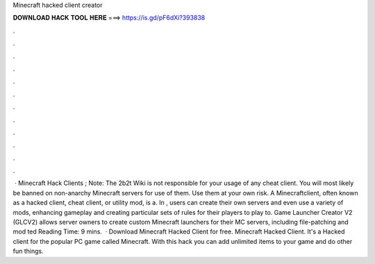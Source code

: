 Minecraft hacked client creator

𝐃𝐎𝐖𝐍𝐋𝐎𝐀𝐃 𝐇𝐀𝐂𝐊 𝐓𝐎𝐎𝐋 𝐇𝐄𝐑𝐄 ===> https://is.gd/pF6dXi?393838

.

.

.

.

.

.

.

.

.

.

.

.

 · Minecraft Hack Clients ; Note: The 2b2t Wiki is not responsible for your usage of any cheat client. You will most likely be banned on non-anarchy Minecraft servers for use of them. Use them at your own risk. A Minecraftclient, often known as a hacked client, cheat client, or utility mod, is a. In , users can create their own servers and even use a variety of mods, enhancing gameplay and creating particular sets of rules for their players to play to. Game Launcher Creator V2 (GLCV2) allows server owners to create custom Minecraft launchers for their MC servers, including file-patching and mod ted Reading Time: 9 mins.  · Download Minecraft Hacked Client for free. Minecraft Hacked Client. It's a Hacked client for the popular PC game called Minecraft. With this hack you can add unlimited items to your game and do other fun things.